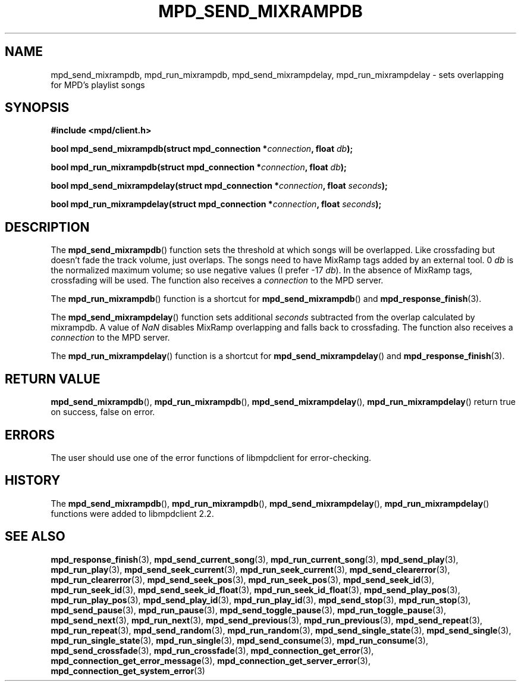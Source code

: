 .TH MPD_SEND_MIXRAMPDB 3 2019
.SH NAME
mpd_send_mixrampdb, mpd_run_mixrampdb, mpd_send_mixrampdelay, 
mpd_run_mixrampdelay \- sets overlapping for MPD's playlist songs
.SH SYNOPSIS
.B #include <mpd/client.h>
.PP
.BI "bool mpd_send_mixrampdb(struct mpd_connection *" connection ","
.BI "float " db );
.PP
.BI "bool mpd_run_mixrampdb(struct mpd_connection *" connection ", float " db );
.PP
.BI "bool mpd_send_mixrampdelay(struct mpd_connection *" connection ","
.BI "float " seconds );
.PP
.BI "bool mpd_run_mixrampdelay(struct mpd_connection *" connection ","
.BI "float " seconds );
.SH DESCRIPTION
The
.BR mpd_send_mixrampdb ()
function sets the threshold at which songs will be overlapped. Like crossfading
but doesn't fade the track volume, just overlaps. The songs need to have
MixRamp tags added by an external tool. 0
.I db
is the normalized maximum volume; so use negative values (I prefer -17
.IR db ).
In the absence of MixRamp tags, crossfading will be used. The function also
receives a
.I connection
to the MPD server.
.PP
The
.BR mpd_run_mixrampdb ()
function is a shortcut for
.BR mpd_send_mixrampdb ()
and
.BR mpd_response_finish (3).
.PP
The
.BR mpd_send_mixrampdelay ()
function sets additional
.I seconds
subtracted from the overlap calculated by mixrampdb. A value of
.I NaN
disables MixRamp overlapping and falls back to crossfading. The function also
receives a
.I connection
to the MPD server.
.PP
The
.BR mpd_run_mixrampdelay ()
function is a shortcut for
.BR mpd_send_mixrampdelay ()
and
.BR mpd_response_finish (3).
.SH RETURN VALUE
.BR mpd_send_mixrampdb (),
.BR mpd_run_mixrampdb (),
.BR mpd_send_mixrampdelay (),
.BR mpd_run_mixrampdelay ()
return true on success, false on error.
.SH ERRORS
The user should use one of the error functions of libmpdclient for
error-checking.
.SH HISTORY
The
.BR mpd_send_mixrampdb (),
.BR mpd_run_mixrampdb (),
.BR mpd_send_mixrampdelay (),
.BR mpd_run_mixrampdelay ()
functions were added to libmpdclient 2.2.
.SH SEE ALSO
.BR mpd_response_finish (3),
.BR mpd_send_current_song (3),
.BR mpd_run_current_song (3),
.BR mpd_send_play (3),
.BR mpd_run_play (3),
.BR mpd_send_seek_current (3),
.BR mpd_run_seek_current (3),
.BR mpd_send_clearerror (3),
.BR mpd_run_clearerror (3),
.BR mpd_send_seek_pos (3),
.BR mpd_run_seek_pos (3),
.BR mpd_send_seek_id (3),
.BR mpd_run_seek_id (3),
.BR mpd_send_seek_id_float (3),
.BR mpd_run_seek_id_float (3),
.BR mpd_send_play_pos (3),
.BR mpd_run_play_pos (3),
.BR mpd_send_play_id (3),
.BR mpd_run_play_id (3),
.BR mpd_send_stop (3),
.BR mpd_run_stop (3),
.BR mpd_send_pause (3),
.BR mpd_run_pause (3),
.BR mpd_send_toggle_pause (3),
.BR mpd_run_toggle_pause (3),
.BR mpd_send_next (3),
.BR mpd_run_next (3),
.BR mpd_send_previous (3),
.BR mpd_run_previous (3),
.BR mpd_send_repeat (3),
.BR mpd_run_repeat (3),
.BR mpd_send_random (3),
.BR mpd_run_random (3),
.BR mpd_send_single_state (3),
.BR mpd_send_single (3),
.BR mpd_run_single_state (3),
.BR mpd_run_single (3),
.BR mpd_send_consume (3),
.BR mpd_run_consume (3),
.BR mpd_send_crossfade (3),
.BR mpd_run_crossfade (3),
.BR mpd_connection_get_error (3),
.BR mpd_connection_get_error_message (3),
.BR mpd_connection_get_server_error (3),
.BR mpd_connection_get_system_error (3)
